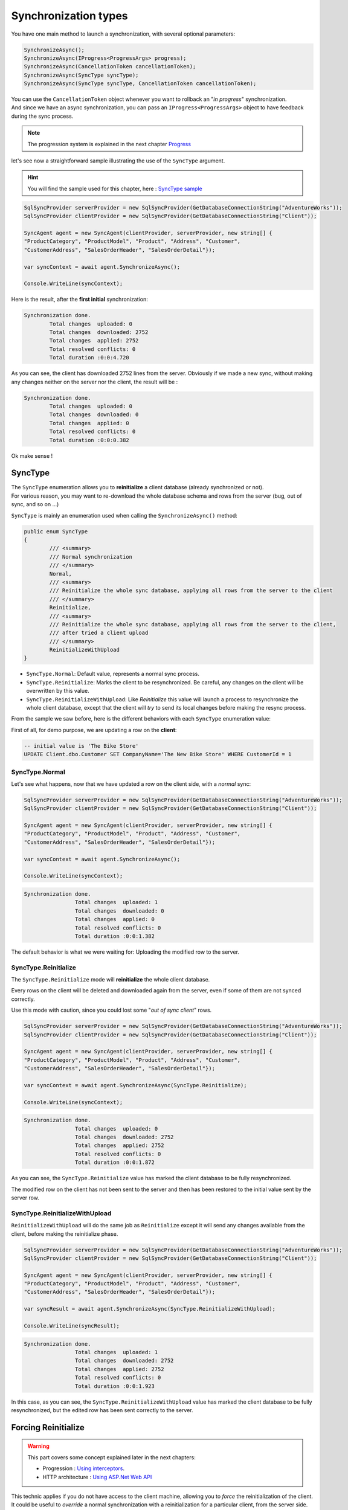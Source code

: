 Synchronization types
=================================

You have one main method to launch a synchronization, with several optional parameters:

.. code-block:: csharp

	SynchronizeAsync();
	SynchronizeAsync(IProgress<ProgressArgs> progress);
	SynchronizeAsync(CancellationToken cancellationToken);
	SynchronizeAsync(SyncType syncType);
	SynchronizeAsync(SyncType syncType, CancellationToken cancellationToken);


| You can use the ``CancellationToken`` object whenever you want to rollback an "*in progress*" synchronization.
| And since we have an async synchronization, you can pass an ``IProgress<ProgressArgs>`` object to have feedback during the sync process.

.. note:: The progression system is explained in the next chapter `Progress <Progression.html>`_ 


let's see now a straightforward sample illustrating the use of the ``SyncType`` argument.

.. hint:: You will find the sample used for this chapter, here : `SyncType sample <https://github.com/Mimetis/Dotmim.Sync/tree/master/Samples/SyncType>`_ 

.. code-block:: csharp

	SqlSyncProvider serverProvider = new SqlSyncProvider(GetDatabaseConnectionString("AdventureWorks"));
	SqlSyncProvider clientProvider = new SqlSyncProvider(GetDatabaseConnectionString("Client"));

	SyncAgent agent = new SyncAgent(clientProvider, serverProvider, new string[] {
	"ProductCategory", "ProductModel", "Product", "Address", "Customer", 
	"CustomerAddress", "SalesOrderHeader", "SalesOrderDetail"});

	var syncContext = await agent.SynchronizeAsync();

	Console.WriteLine(syncContext);

Here is the result, after the **first initial** synchronization:

.. code-block:: bash

	Synchronization done.
		Total changes  uploaded: 0
		Total changes  downloaded: 2752
		Total changes  applied: 2752
		Total resolved conflicts: 0
		Total duration :0:0:4.720

As you can see, the client has downloaded 2752 lines from the server.   
Obviously if we made a new sync, without making any changes neither on the server nor the client, the result will be :

.. code-block:: bash

	Synchronization done.
		Total changes  uploaded: 0
		Total changes  downloaded: 0
		Total changes  applied: 0
		Total resolved conflicts: 0
		Total duration :0:0:0.382

Ok make sense !

SyncType
^^^^^^^^^^^^

| The ``SyncType`` enumeration allows you to **reinitialize** a client database (already synchronized or not).  
| For various reason, you may want to re-download the whole database schema and rows from the server (bug, out of sync, and so on ...)

``SyncType`` is mainly an enumeration used when calling the ``SynchronizeAsync()`` method:

.. code-block:: csharp

	public enum SyncType
	{
		/// <summary>
		/// Normal synchronization
		/// </summary>
		Normal,
		/// <summary>
		/// Reinitialize the whole sync database, applying all rows from the server to the client
		/// </summary>
		Reinitialize,
		/// <summary>
		/// Reinitialize the whole sync database, applying all rows from the server to the client, 
		/// after tried a client upload
		/// </summary>
		ReinitializeWithUpload
	}


* ``SyncType.Normal``: Default value, represents a normal sync process.
* ``SyncType.Reinitialize``: Marks the client to be resynchronized. Be careful, any changes on the client will be overwritten by this value.
* ``SyncType.ReinitializeWithUpload``: Like *Reinitialize* this value will launch a process to resynchronize the whole client database, except that the client will *try* to send its local changes before making the resync process.

From the sample we saw before, here is the different behaviors with each ``SyncType`` enumeration value:  

First of all, for demo purpose, we are updating a row on the **client**:

.. code-block:: sql

	-- initial value is 'The Bike Store'
	UPDATE Client.dbo.Customer SET CompanyName='The New Bike Store' WHERE CustomerId = 1 


SyncType.Normal
--------------------

Let's see what happens, now that we have updated a row on the client side, with a *normal* sync:

.. code-block:: csharp

	SqlSyncProvider serverProvider = new SqlSyncProvider(GetDatabaseConnectionString("AdventureWorks"));
	SqlSyncProvider clientProvider = new SqlSyncProvider(GetDatabaseConnectionString("Client"));

	SyncAgent agent = new SyncAgent(clientProvider, serverProvider, new string[] {
	"ProductCategory", "ProductModel", "Product", "Address", "Customer", 
	"CustomerAddress", "SalesOrderHeader", "SalesOrderDetail"});

	var syncContext = await agent.SynchronizeAsync();

	Console.WriteLine(syncContext);

.. code-block:: bash

	Synchronization done.
			Total changes  uploaded: 1
			Total changes  downloaded: 0
			Total changes  applied: 0
			Total resolved conflicts: 0
			Total duration :0:0:1.382

The default behavior is what we were waiting for: Uploading the modified row to the server.

SyncType.Reinitialize
-------------------------

The ``SyncType.Reinitialize`` mode will **reinitialize** the whole client database.

Every rows on the client will be deleted and downloaded again from the server, even if some of them are not synced correctly.

Use this mode with caution, since you could lost some "*out of sync client*" rows.


.. code-block:: csharp

	SqlSyncProvider serverProvider = new SqlSyncProvider(GetDatabaseConnectionString("AdventureWorks"));
	SqlSyncProvider clientProvider = new SqlSyncProvider(GetDatabaseConnectionString("Client"));

	SyncAgent agent = new SyncAgent(clientProvider, serverProvider, new string[] {
	"ProductCategory", "ProductModel", "Product", "Address", "Customer", 
	"CustomerAddress", "SalesOrderHeader", "SalesOrderDetail"});

	var syncContext = await agent.SynchronizeAsync(SyncType.Reinitialize);

	Console.WriteLine(syncContext);

.. code-block:: bash

	Synchronization done.
			Total changes  uploaded: 0
			Total changes  downloaded: 2752
			Total changes  applied: 2752
			Total resolved conflicts: 0
			Total duration :0:0:1.872

As you can see, the ``SyncType.Reinitialize`` value has marked the client database to be fully resynchronized.  

The modified row on the client has not been sent to the server and then has been restored to the initial value sent by the server row.


SyncType.ReinitializeWithUpload
-----------------------------------

``ReinitializeWithUpload`` will do the same job as ``Reinitialize`` except it will send any changes available from the client, before making the reinitialize phase.


.. code-block:: csharp

	SqlSyncProvider serverProvider = new SqlSyncProvider(GetDatabaseConnectionString("AdventureWorks"));
	SqlSyncProvider clientProvider = new SqlSyncProvider(GetDatabaseConnectionString("Client"));

	SyncAgent agent = new SyncAgent(clientProvider, serverProvider, new string[] {
	"ProductCategory", "ProductModel", "Product", "Address", "Customer", 
	"CustomerAddress", "SalesOrderHeader", "SalesOrderDetail"});

	var syncResult = await agent.SynchronizeAsync(SyncType.ReinitializeWithUpload);

	Console.WriteLine(syncResult);

.. code-block:: bash

	Synchronization done.
			Total changes  uploaded: 1
			Total changes  downloaded: 2752
			Total changes  applied: 2752
			Total resolved conflicts: 0
			Total duration :0:0:1.923

In this case, as you can see, the ``SyncType.ReinitializeWithUpload`` value has marked the client database to be fully resynchronized, but the edited row has been sent correctly to the server.  


Forcing Reinitialize 
^^^^^^^^^^^^^^^^^^^^^

.. warning:: This part covers some concept explained later in the next chapters:

			* Progression : `Using interceptors <Progression.html#interceptor-t>`_.
			* HTTP architecture : `Using ASP.Net Web API <Web.html>`_ 


| This technic applies if you do not have access to the client machine, allowing you to *force* the reinitialization of the client.
| It could be useful to *override* a normal synchronization with a reinitialization for a particular client, from the server side.

.. note:: Forcing a reinitialization from the server is a good practice if you have an **HTTP** architecture.

Using an `interceptor <Progression.html#interceptor-t>`_, from the **server side**, you are able to *force* the reinitialization from the client.


On the server side, from your controller, just modify the request ``SyncContext`` with the correct value, like this:

.. code-block:: csharp

	[HttpPost]
	public async Task Post()
	{

		// Get Orchestrator regarding the incoming scope name (from http context)
		var orchestrator = webServerManager.GetOrchestrator(this.HttpContext);

		// override sync type to force a reinitialization from a particular client
		orchestrator.OnServerScopeLoaded(sla =>
		{
			// ClientId represents one client. 
			// If you want to reinitialize ALL clients, 
			// just remove this condition
			if (sla.Context.ClientScopeId == clientId)
			{
				sla.Context.SyncType = SyncType.Reinitialize;
			}
		});

		// handle request
		await webServerManager.HandleRequestAsync(this.HttpContext);
	}

SyncDirection
^^^^^^^^^^^^^^^^^^^^

| The `SyncType` enumeration allows you to synchronize **all** the tables.  
| Another way to synchronize your tables is to set a direction on each of them, through the `SyncDirection` enumeration. 
| This options is not global to all the tables, but should be set on each table.

You can specify three types of direction: **Bidirectional**, **UploadOnly** or **DownloadOnly**.

You can use the ``SyncDirection`` enumeration for each table in the ``SyncSetup`` object.

.. code-block:: csharp
	public enum SyncDirection
	{
		Bidirectional = 1,
		DownloadOnly = 2,
		UploadOnly = 3
	}

.. note:: ``Bidirectional`` is the default value for all tables added.

Since, we need to specify the direction on each table, the ``SyncDirection`` option is available on each ``SetupTable``:

.. code-block:: csharp

	var tables = new string[] { "SalesLT.ProductCategory", "SalesLT.ProductModel", "SalesLT.Product",
			"SalesLT.Address", "SalesLT.Customer", "SalesLT.CustomerAddress"};

	var syncSetup = new SyncSetup(tables);
	syncSetup.Tables["Customer"].SyncDirection = SyncDirection.DownloadOnly;
	syncSetup.Tables["CustomerAddress"].SyncDirection = SyncDirection.DownloadOnly;
	syncSetup.Tables["Address"].SyncDirection = SyncDirection.DownloadOnly;

	var agent = new SyncAgent(clientProvider, serverProvider, syncSetup);


SyncDirection.Bidirectional
---------------------------------

This mode is the default one. Both server and client will upload and download their rows. 

Using this mode, all your tables are fully synchronized with the server.

SyncDirection.DownloadOnly
---------------------------------

This mode allows you to specify some tables to be only downloaded from the server to the client.

Using this mode, your server will not receive any rows from any clients, on the configured tables with the download only option.

SyncDirection.UploadOnly
---------------------------------

This mode allows you to specify some tables to be uploaded from the client to the server only.

Using this mode, your server will not send any rows to any clients, but clients will sent their own modified rows to the server. 

